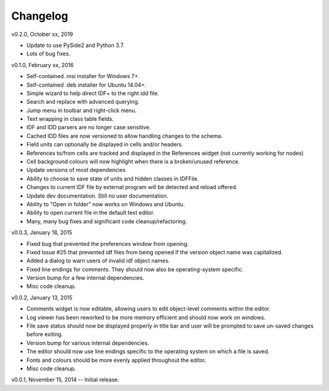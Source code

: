 Changelog
=========

v0.2.0, October xx, 2019

* Update to use PySide2 and Python 3.7.
* Lots of bug fixes.

v0.1.0, February xx, 2016

* Self-contained .msi installer for Windows 7+.
* Self-contained .deb installer for Ubuntu 14.04+.
* Simple wizard to help direct IDF+ to the right idd file.
* Search and replace with advanced querying.
* Jump menu in toolbar and right-click menu.
* Text wrapping in class table fields.
* IDF and IDD parsers are no longer case sensitive.
* Cached IDD files are now versioned to allow handling changes to the schema.
* Field units can optionally be displayed in cells and/or headers.
* References to/from cells are tracked and displayed in the References widget (not currently working for nodes)
* Cell background colours will now highlight when there is a broken/unused reference.
* Update versions of most dependencies
* Ability to choose to save state of units and hidden classes in IDFFile.
* Changes to current IDF file by external program will be detected and reload offered.
* Update dev documentation. Still no user documentation.
* Ability to "Open in folder" now works on Windows and Ubuntu.
* Ability to open current file in the default text editor.
* Many, many bug fixes and significant code cleanup/refactoring.

v0.0.3, January 18, 2015

* Fixed bug that prevented the preferences window from opening.
* Fixed Issue #25 that prevented idf files from being opened if the version object name was capitalized.
* Added a dialog to warn users of invalid idf object names.
* Fixed line endings for comments. They should now also be operating-system specific.
* Version bump for a few internal dependencies.
* Misc code cleanup.

v0.0.2, January 13, 2015

* Comments widget is now editable, allowing users to edit object-level comments within the editor.
* Log viewer has been reworked to be more memory efficient and should now work on windows.
* File save status should now be displayed properly in title bar and user will be prompted to save un-saved changes before exiting.
* Version bump for various internal dependencies.
* The editor should now use line endings specific to the operating system on which a file is saved.
* Fonts and colours should be more evenly applied throughout the editor.
* Misc code cleanup.

v0.0.1, November 15, 2014 -- Initial release.

